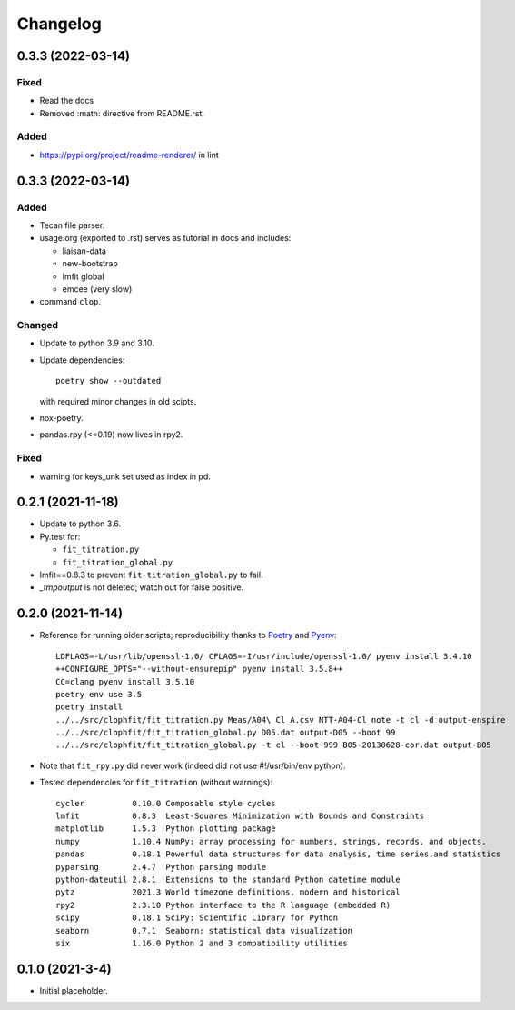 =========
Changelog
=========

0.3.3 (2022-03-14)
--------------------

Fixed
~~~~~

- Read the docs
- Removed :math: directive from README.rst.

Added
~~~~~

- https://pypi.org/project/readme-renderer/ in lint


0.3.3 (2022-03-14)
--------------------

Added
~~~~~

- Tecan file parser.
- usage.org (exported to .rst) serves as tutorial in docs and includes:

  - liaisan-data
  - new-bootstrap
  - lmfit global
  - emcee (very slow)
- command ``clop``.

Changed
~~~~~~~

- Update to python 3.9 and 3.10.
- Update dependencies::

	poetry show --outdated

  with required minor changes in old scipts.
- nox-poetry.
- pandas.rpy (<=0.19) now lives in rpy2.

Fixed
~~~~~

- warning for keys_unk set used as index in pd.


0.2.1 (2021-11-18)
------------------

- Update to python 3.6.
- Py.test for:

  - ``fit_titration.py``
  - ``fit_titration_global.py``
- lmfit==0.8.3 to prevent ``fit-titration_global.py`` to fail.
- `_tmpoutput` is not deleted; watch out for false positive.


0.2.0 (2021-11-14)
------------------

- Reference for running older scripts; reproducibility thanks to Poetry_ and
  Pyenv_::

	LDFLAGS=-L/usr/lib/openssl-1.0/ CFLAGS=-I/usr/include/openssl-1.0/ pyenv install 3.4.10
	++CONFIGURE_OPTS="--without-ensurepip" pyenv install 3.5.8++
	CC=clang pyenv install 3.5.10
	poetry env use 3.5
	poetry install
	../../src/clophfit/fit_titration.py Meas/A04\ Cl_A.csv NTT-A04-Cl_note -t cl -d output-enspire
	../../src/clophfit/fit_titration_global.py D05.dat output-D05 --boot 99
	../../src/clophfit/fit_titration_global.py -t cl --boot 999 B05-20130628-cor.dat output-B05
- Note that ``fit_rpy.py`` did never work (indeed did not use #!/usr/bin/env python).
- Tested dependencies for ``fit_titration`` (without warnings)::

    cycler          0.10.0 Composable style cycles
    lmfit           0.8.3  Least-Squares Minimization with Bounds and Constraints
    matplotlib      1.5.3  Python plotting package
    numpy           1.10.4 NumPy: array processing for numbers, strings, records, and objects.
    pandas          0.18.1 Powerful data structures for data analysis, time series,and statistics
    pyparsing       2.4.7  Python parsing module
    python-dateutil 2.8.1  Extensions to the standard Python datetime module
    pytz            2021.3 World timezone definitions, modern and historical
    rpy2            2.3.10 Python interface to the R language (embedded R)
    scipy           0.18.1 SciPy: Scientific Library for Python
    seaborn         0.7.1  Seaborn: statistical data visualization
    six             1.16.0 Python 2 and 3 compatibility utilities

0.1.0 (2021-3-4)
----------------

- Initial placeholder.

.. _Poetry: https://python-poetry.org
.. _Pyenv: https://github.com/pyenv/pyenv
